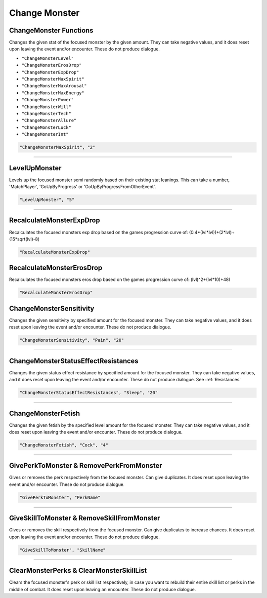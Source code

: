 **Change Monster**
===================

.. seealso::

    For functions that only work while in combat, see :ref:`Monster Combat Afflictions`. Note that these also only work in combat.

**ChangeMonster Functions**
----------------------------
Changes the given stat of the focused monster by the given amount.
They can take negative values, and it does reset upon leaving the event and/or encounter. These do not produce dialogue.

* ``"ChangeMonsterLevel"``
* ``"ChangeMonsterErosDrop"``
* ``"ChangeMonsterExpDrop"``
* ``"ChangeMonsterMaxSpirit"``
* ``"ChangeMonsterMaxArousal"``
* ``"ChangeMonsterMaxEnergy"``
* ``"ChangeMonsterPower"``
* ``"ChangeMonsterWill"``
* ``"ChangeMonsterTech"``
* ``"ChangeMonsterAllure"``
* ``"ChangeMonsterLuck"``
* ``"ChangeMonsterInt"``

.. code-block:: javascript

  "ChangeMonsterMaxSpirit", "2"

----

**LevelUpMonster**
----------------------------
Levels up the focused monster semi randomly based on their existing stat leanings.
This can take a number, 'MatchPlayer', 'GoUpByProgress' or 'GoUpByProgressFromOtherEvent'.


.. code-block:: javascript

  "LevelUpMonster", "5"

----

**RecalculateMonsterExpDrop**
----------------------------
Recalculates the focused monsters exp drop based on the games progression curve of:
(0.4*(lvl*lvl))+(2*lvl)+(15*sqrt(lvl)-8)


.. code-block:: javascript

  "RecalculateMonsterExpDrop"

**RecalculateMonsterErosDrop**
----------------------------
Recalculates the focused monsters eros drop based on the games progression curve of:
(lvl)^2+(lvl*10)+48)


.. code-block:: javascript

  "RecalculateMonsterErosDrop"

**ChangeMonsterSensitivity**
-----------------------------
Changes the given sensitivity by specified amount for the focused monster.
They can take negative values, and it does reset upon leaving the event and/or encounter. These do not produce dialogue.

.. code-block:: javascript

  "ChangeMonsterSensitivity", "Pain", "20"

----

**ChangeMonsterStatusEffectResistances**
-----------------------------------------
Changes the given status effect resistance by specified amount for the focused monster.
They can take negative values, and it does reset upon leaving the event and/or encounter. These do not produce dialogue. See :ref:`Resistances`

.. code-block:: javascript

  "ChangeMonsterStatusEffectResistances", "Sleep", "20"

----

**ChangeMonsterFetish**
------------------------
Changes the given fetish by the specified level amount for the focused monster.
They can take negative values, and it does reset upon leaving the event and/or encounter. These do not produce dialogue.

.. code-block:: javascript

  "ChangeMonsterFetish", "Cock", "4"

----

**GivePerkToMonster & RemovePerkFromMonster**
----------------------------------------------
Gives or removes the perk respectively from the focused monster. Can give duplicates.
It does reset upon leaving the event and/or encounter. These do not produce dialogue.

.. code-block:: javascript

  "GivePerkToMonster", "PerkName"

----

**GiveSkillToMonster & RemoveSkillFromMonster**
------------------------------------------------
Gives or removes the skill respectively from the focused monster. Can give duplicates to increase chances.
It does reset upon leaving the event and/or encounter. These do not produce dialogue.

.. code-block:: javascript

  "GiveSkillToMonster", "SkillName"

----

**ClearMonsterPerks & ClearMonsterSkillList**
----------------------------------------------
Clears the focused monster's perk or skill list respectively, in case you want to rebuild their entire skill list or perks in the middle of combat.
It does reset upon leaving an encounter. These do not produce dialogue.
